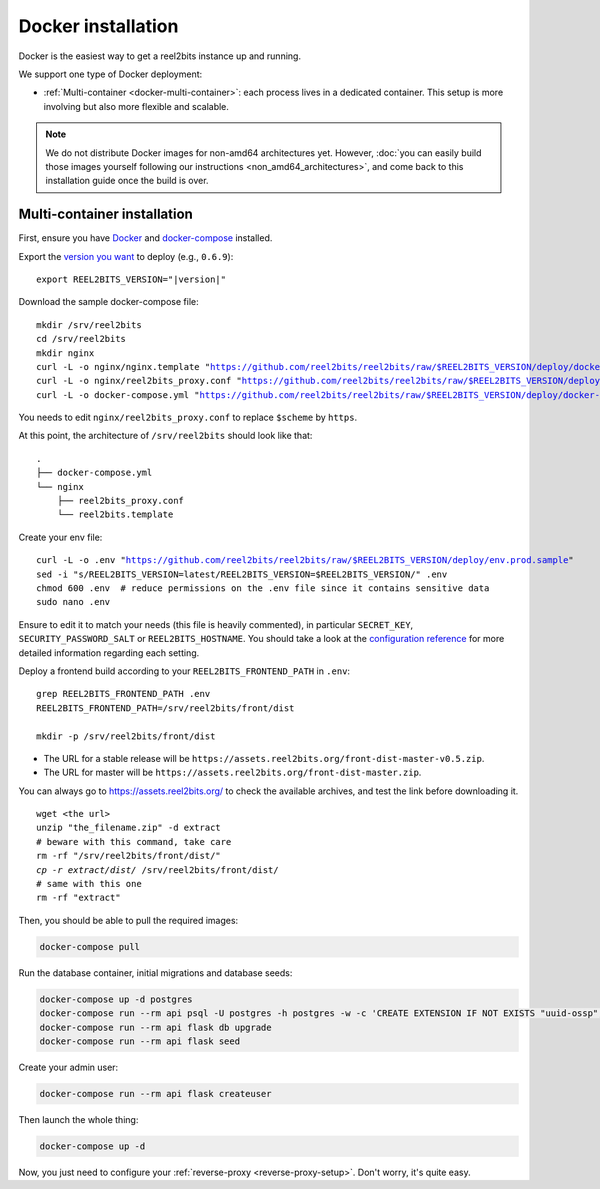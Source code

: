Docker installation
===================

Docker is the easiest way to get a reel2bits instance up and running.

We support one type of Docker deployment:

- :ref:`Multi-container <docker-multi-container>`: each process lives in a dedicated container. This setup is more involving but also more flexible and scalable.

.. note::

    We do not distribute Docker images for non-amd64 architectures yet. However, :doc:`you can easily build
    those images yourself following our instructions <non_amd64_architectures>`, and come back to this installation guide once
    the build is over.

.. _docker-multi-container:

Multi-container installation
----------------------------

First, ensure you have `Docker <https://docs.docker.com/engine/installation/>`_ and `docker-compose <https://docs.docker.com/compose/install/>`_ installed.

Export the `version you want <https://hub.docker.com/r/reel2bits/reel2bits/tags>`_ to deploy (e.g., ``0.6.9``):

.. parsed-literal::

    export REEL2BITS_VERSION="|version|"

Download the sample docker-compose file:

.. parsed-literal::

    mkdir /srv/reel2bits
    cd /srv/reel2bits
    mkdir nginx
    curl -L -o nginx/nginx.template "https://github.com/reel2bits/reel2bits/raw/$REEL2BITS_VERSION/deploy/docker.nginx.template"
    curl -L -o nginx/reel2bits_proxy.conf "https://github.com/reel2bits/reel2bits/raw/$REEL2BITS_VERSION/deploy/reel2bits_proxy.conf"
    curl -L -o docker-compose.yml "https://github.com/reel2bits/reel2bits/raw/$REEL2BITS_VERSION/deploy/docker-compose.yml"

You needs to edit ``nginx/reel2bits_proxy.conf`` to replace ``$scheme`` by ``https``.

At this point, the architecture of ``/srv/reel2bits``  should look like that:

::

    .
    ├── docker-compose.yml
    └── nginx
        ├── reel2bits_proxy.conf
        └── reel2bits.template

Create your env file:

.. parsed-literal::

    curl -L -o .env "https://github.com/reel2bits/reel2bits/raw/$REEL2BITS_VERSION/deploy/env.prod.sample"
    sed -i "s/REEL2BITS_VERSION=latest/REEL2BITS_VERSION=$REEL2BITS_VERSION/" .env
    chmod 600 .env  # reduce permissions on the .env file since it contains sensitive data
    sudo nano .env

Ensure to edit it to match your needs (this file is heavily commented), in particular ``SECRET_KEY``, ``SECURITY_PASSWORD_SALT`` or ``REEL2BITS_HOSTNAME``.
You should take a look at the `configuration reference <https://docs-develop.reel2bits.org/installation/configuration.html>`_ for more detailed information regarding each setting.

Deploy a frontend build according to your ``REEL2BITS_FRONTEND_PATH`` in ``.env``:

.. parsed-literal::

    grep REEL2BITS_FRONTEND_PATH .env
    REEL2BITS_FRONTEND_PATH=/srv/reel2bits/front/dist

    mkdir -p /srv/reel2bits/front/dist

- The URL for a stable release will be ``https://assets.reel2bits.org/front-dist-master-v0.5.zip``.
- The URL for master will be ``https://assets.reel2bits.org/front-dist-master.zip``.

You can always go to `<https://assets.reel2bits.org/>`_ to check the available archives, and test the link before downloading it.

.. parsed-literal::

    wget <the url>
    unzip "the_filename.zip" -d extract
    # beware with this command, take care
    rm -rf "/srv/reel2bits/front/dist/*"
    cp -r extract/dist/* /srv/reel2bits/front/dist/
    # same with this one
    rm -rf "extract"

Then, you should be able to pull the required images:

.. code-block:: bash

    docker-compose pull

Run the database container, initial migrations and database seeds:

.. code-block:: bash

    docker-compose up -d postgres
    docker-compose run --rm api psql -U postgres -h postgres -w -c 'CREATE EXTENSION IF NOT EXISTS "uuid-ossp";' postgres
    docker-compose run --rm api flask db upgrade
    docker-compose run --rm api flask seed

Create your admin user:

.. code-block:: bash

    docker-compose run --rm api flask createuser

Then launch the whole thing:

.. code-block:: bash

    docker-compose up -d

Now, you just need to configure your :ref:`reverse-proxy <reverse-proxy-setup>`. Don't worry, it's quite easy.
